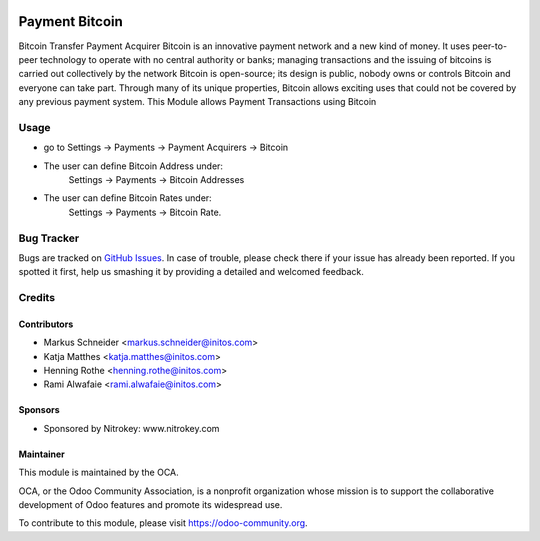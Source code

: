 .. image:: https://img.shields.io/badge/licence-AGPL--3-blue.svg
    :alt: License: AGPL-3

===============
Payment Bitcoin
===============

Bitcoin Transfer Payment Acquirer
Bitcoin is an innovative payment network and a new kind of money. It uses peer-to-peer technology to operate with no
central authority or banks; managing transactions and the issuing of bitcoins is carried out collectively by the network
Bitcoin is open-source; its design is public, nobody owns or controls Bitcoin and everyone can take part. Through many
of its unique properties, Bitcoin allows exciting uses that could not be covered by any previous payment system.
This Module allows Payment Transactions using Bitcoin

Usage
=====

* go to Settings -> Payments -> Payment Acquirers -> Bitcoin
* The user can define Bitcoin Address under:
      Settings -> Payments -> Bitcoin Addresses
* The user can define Bitcoin Rates under:
      Settings -> Payments -> Bitcoin Rate.

.. image:: https://odoo-community.org/website/image/ir.attachment/5784_f2813bd/datas
   :alt: Try me on Runbot
   :target: https://runbot.odoo-community.org/runbot/96/8.0


Bug Tracker
===========

Bugs are tracked on `GitHub Issues
<https://github.com/OCA/account-payment/issues>`_. In case of trouble, please
check there if your issue has already been reported. If you spotted it first,
help us smashing it by providing a detailed and welcomed feedback.

Credits
=======

Contributors
------------

* Markus Schneider <markus.schneider@initos.com>
* Katja Matthes <katja.matthes@initos.com>
* Henning Rothe <henning.rothe@initos.com>
* Rami Alwafaie <rami.alwafaie@initos.com>

Sponsors
--------

* Sponsored by Nitrokey: www.nitrokey.com

Maintainer
----------

.. image:: https://odoo-community.org/logo.png
   :alt: Odoo Community Association
   :target: https://odoo-community.org

This module is maintained by the OCA.

OCA, or the Odoo Community Association, is a nonprofit organization whose
mission is to support the collaborative development of Odoo features and
promote its widespread use.

To contribute to this module, please visit https://odoo-community.org.

